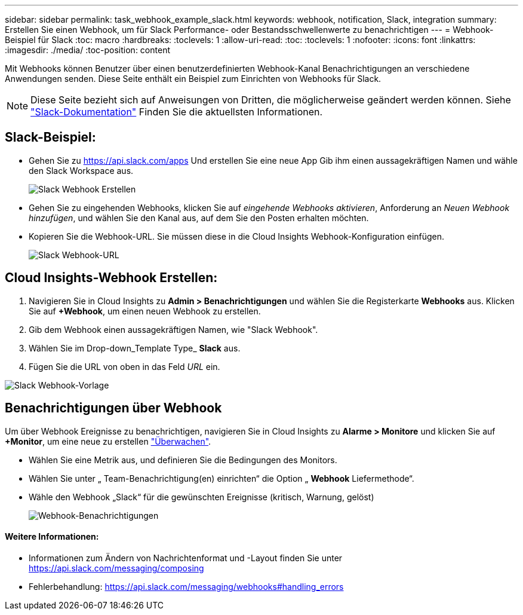 ---
sidebar: sidebar 
permalink: task_webhook_example_slack.html 
keywords: webhook, notification, Slack, integration 
summary: Erstellen Sie einen Webhook, um für Slack Performance- oder Bestandsschwellenwerte zu benachrichtigen 
---
= Webhook-Beispiel für Slack
:toc: macro
:hardbreaks:
:toclevels: 1
:allow-uri-read: 
:toc: 
:toclevels: 1
:nofooter: 
:icons: font
:linkattrs: 
:imagesdir: ./media/
:toc-position: content


[role="lead"]
Mit Webhooks können Benutzer über einen benutzerdefinierten Webhook-Kanal Benachrichtigungen an verschiedene Anwendungen senden. Diese Seite enthält ein Beispiel zum Einrichten von Webhooks für Slack.


NOTE: Diese Seite bezieht sich auf Anweisungen von Dritten, die möglicherweise geändert werden können. Siehe link:https://slack.com/help/articles/115005265063-Incoming-webhooks-for-Slack["Slack-Dokumentation"] Finden Sie die aktuellsten Informationen.



== Slack-Beispiel:

* Gehen Sie zu https://api.slack.com/apps[] Und erstellen Sie eine neue App Gib ihm einen aussagekräftigen Namen und wähle den Slack Workspace aus.
+
image:Webhooks_Slack_Create_Webhook.png["Slack Webhook Erstellen"]

* Gehen Sie zu eingehenden Webhooks, klicken Sie auf _eingehende Webhooks aktivieren_, Anforderung an _Neuen Webhook hinzufügen_, und wählen Sie den Kanal aus, auf dem Sie den Posten erhalten möchten.
* Kopieren Sie die Webhook-URL. Sie müssen diese in die Cloud Insights Webhook-Konfiguration einfügen.
+
image:Webhook_Slack_Config.jpg["Slack Webhook-URL"]





== Cloud Insights-Webhook Erstellen:

. Navigieren Sie in Cloud Insights zu *Admin > Benachrichtigungen* und wählen Sie die Registerkarte *Webhooks* aus. Klicken Sie auf *+Webhook*, um einen neuen Webhook zu erstellen.
. Gib dem Webhook einen aussagekräftigen Namen, wie "Slack Webhook".
. Wählen Sie im Drop-down_Template Type_ *Slack* aus.
. Fügen Sie die URL von oben in das Feld _URL_ ein.


image:Webhooks-Slack_example.png["Slack Webhook-Vorlage"]



== Benachrichtigungen über Webhook

Um über Webhook Ereignisse zu benachrichtigen, navigieren Sie in Cloud Insights zu *Alarme > Monitore* und klicken Sie auf *+Monitor*, um eine neue zu erstellen link:task_create_monitor.html["Überwachen"].

* Wählen Sie eine Metrik aus, und definieren Sie die Bedingungen des Monitors.
* Wählen Sie unter „ Team-Benachrichtigung(en) einrichten“ die Option „ *Webhook* Liefermethode“.
* Wähle den Webhook „Slack“ für die gewünschten Ereignisse (kritisch, Warnung, gelöst)
+
image:Webhooks_Slack_Notifications.png["Webhook-Benachrichtigungen"]





==== Weitere Informationen:

* Informationen zum Ändern von Nachrichtenformat und -Layout finden Sie unter https://api.slack.com/messaging/composing[]
* Fehlerbehandlung: https://api.slack.com/messaging/webhooks#handling_errors[]

